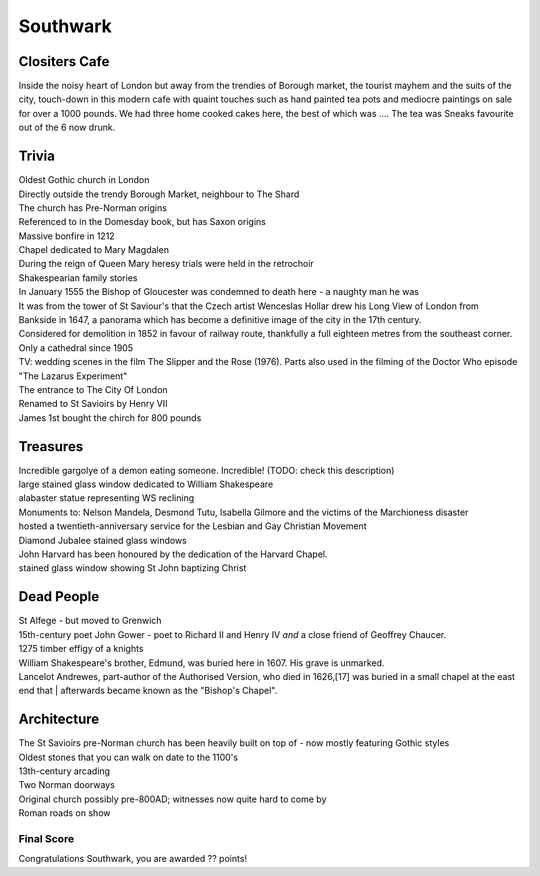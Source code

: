 .. title: The Southwark Adventure
.. location: Southwark
.. church_name: Cathedral and Collegiate Church of St. Saviour and St. Mary
.. slug: southwark
.. date: 2014-10-18 16:00:00 UTC+0:00
.. tags: cathedral, southwark, tea
.. link: 
.. description: The official Cathedral Cafe visit to Southwark cathedral
.. type: text
.. class: southwark
.. summary: Full of interesting corpses and a colourful history - a recent cathedral but an historic church
.. architecture:
.. dead_people:
.. cafe:
.. treasures:
.. trivia:


=========
Southwark
=========

.. raw:: html

	<div class="teaser">

	<p>Occasionally a city has more than one CofE cathedral and it shouldn't come as much of a surprise to you that London is one of them. As a church this one is much older (pre-conquest) than Wren's little design and much more like a comfy armchair - we loved this little church. This choice for two 17th century bards is a tiny and condessed church where the photography tax is well worthwile.</p>

	<p><span class="strong">Must-Dos:</span> <i>10th century stones, memorial to W. Shakespeare, drink tea.</i></p>

.. raw:: html

	</div>

.. TEASER_END

Clositers Cafe
~~~~~~~~~~~~~~

Inside the noisy heart of London but away from the trendies of Borough market, the tourist mayhem and the suits of the city, touch-down in this modern cafe with quaint touches such as hand painted tea pots and mediocre paintings on sale for over a 1000 pounds. We had three home cooked cakes here, the best of which was .... The tea was Sneaks favourite out of the 6 now drunk.

Trivia
~~~~~~

| Oldest Gothic church in London
| Directly outside the trendy Borough Market, neighbour to The Shard
| The church has Pre-Norman origins
| Referenced to in the Domesday book, but has Saxon origins
| Massive bonfire in 1212
| Chapel dedicated to Mary Magdalen
| During the reign of Queen Mary heresy trials were held in the retrochoir
| Shakespearian family stories
| In January 1555 the Bishop of Gloucester was condemned to death here - a naughty man he was
| It was from the tower of St Saviour's that the Czech artist Wenceslas Hollar drew his Long View of London from Bankside in 1647, a panorama which has become a definitive image of the city in the 17th century.
| Considered for demolition in 1852 in favour of railway route, thankfully a full eighteen metres from the southeast corner.
| Only a cathedral since 1905
| TV: wedding scenes in the film The Slipper and the Rose (1976). Parts also used in the filming of the Doctor Who episode "The Lazarus Experiment"
| The entrance to The City Of London
| Renamed to St Savioirs by Henry VII
| James 1st bought the chirch for 800 pounds

Treasures
~~~~~~~~~

| Incredible gargolye of a demon eating someone. Incredible! (TODO: check this description)
| large stained glass window dedicated to William Shakespeare
| alabaster statue representing WS reclining
| Monuments to: Nelson Mandela, Desmond Tutu, Isabella Gilmore and the victims of the Marchioness disaster
| hosted a twentieth-anniversary service for the Lesbian and Gay Christian Movement
| Diamond Jubalee stained glass windows
| John Harvard has been honoured by the dedication of the Harvard Chapel.
| stained glass window showing St John baptizing Christ

Dead People
~~~~~~~~~~~

| St Alfege - but moved to Grenwich
| 15th-century poet John Gower - poet to Richard II and Henry IV *and* a close friend of Geoffrey Chaucer.
| 1275 timber effigy of a knights
| William Shakespeare's brother, Edmund, was buried here in 1607. His grave is unmarked.
| Lancelot Andrewes, part-author of the Authorised Version, who died in 1626,[17] was buried in a small chapel at the east end that | afterwards became known as the "Bishop's Chapel".

Architecture
~~~~~~~~~~~~

| The St Savioirs pre-Norman church has been heavily built on top of - now mostly featuring Gothic styles
| Oldest stones that you can walk on date to the 1100's
| 13th-century arcading
| Two Norman doorways
| Original church possibly pre-800AD; witnesses now quite hard to come by
| Roman roads on show

Final Score
-----------

Congratulations Southwark, you are awarded ?? points!

